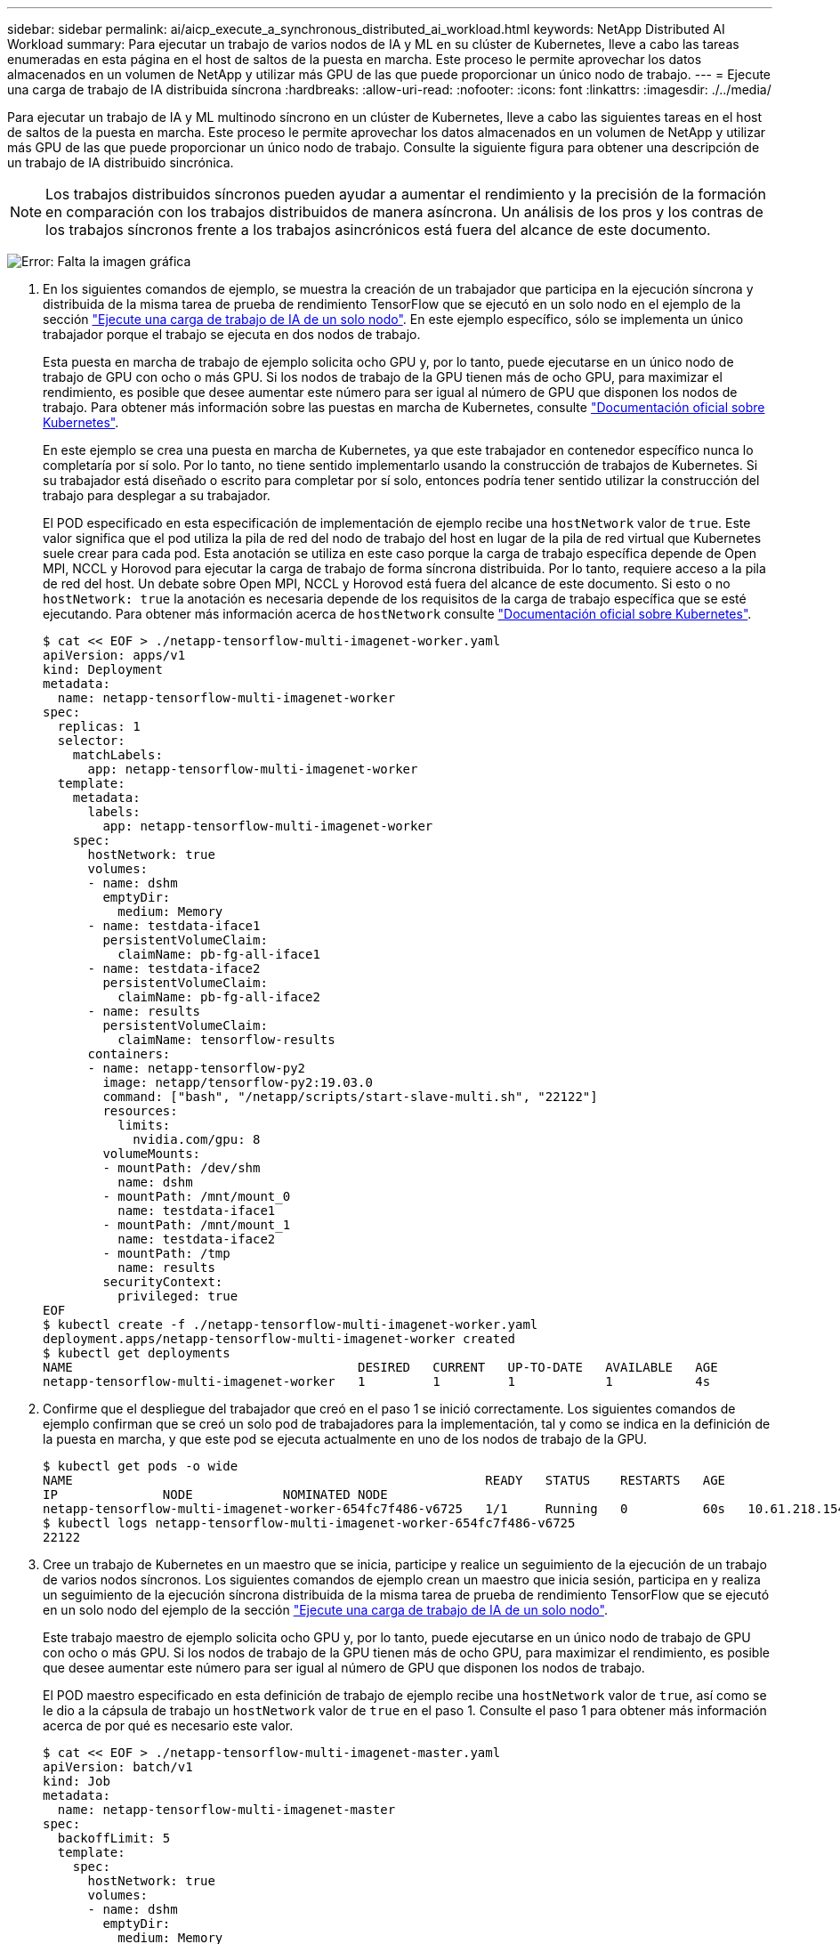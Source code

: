 ---
sidebar: sidebar 
permalink: ai/aicp_execute_a_synchronous_distributed_ai_workload.html 
keywords: NetApp Distributed AI Workload 
summary: Para ejecutar un trabajo de varios nodos de IA y ML en su clúster de Kubernetes, lleve a cabo las tareas enumeradas en esta página en el host de saltos de la puesta en marcha. Este proceso le permite aprovechar los datos almacenados en un volumen de NetApp y utilizar más GPU de las que puede proporcionar un único nodo de trabajo. 
---
= Ejecute una carga de trabajo de IA distribuida síncrona
:hardbreaks:
:allow-uri-read: 
:nofooter: 
:icons: font
:linkattrs: 
:imagesdir: ./../media/


[role="lead"]
Para ejecutar un trabajo de IA y ML multinodo síncrono en un clúster de Kubernetes, lleve a cabo las siguientes tareas en el host de saltos de la puesta en marcha. Este proceso le permite aprovechar los datos almacenados en un volumen de NetApp y utilizar más GPU de las que puede proporcionar un único nodo de trabajo. Consulte la siguiente figura para obtener una descripción de un trabajo de IA distribuido sincrónica.


NOTE: Los trabajos distribuidos síncronos pueden ayudar a aumentar el rendimiento y la precisión de la formación en comparación con los trabajos distribuidos de manera asíncrona. Un análisis de los pros y los contras de los trabajos síncronos frente a los trabajos asincrónicos está fuera del alcance de este documento.

image:aicp_image56.png["Error: Falta la imagen gráfica"]

. En los siguientes comandos de ejemplo, se muestra la creación de un trabajador que participa en la ejecución síncrona y distribuida de la misma tarea de prueba de rendimiento TensorFlow que se ejecutó en un solo nodo en el ejemplo de la sección link:aicp_execute_a_single-node_ai_workload.html["Ejecute una carga de trabajo de IA de un solo nodo"]. En este ejemplo específico, sólo se implementa un único trabajador porque el trabajo se ejecuta en dos nodos de trabajo.
+
Esta puesta en marcha de trabajo de ejemplo solicita ocho GPU y, por lo tanto, puede ejecutarse en un único nodo de trabajo de GPU con ocho o más GPU. Si los nodos de trabajo de la GPU tienen más de ocho GPU, para maximizar el rendimiento, es posible que desee aumentar este número para ser igual al número de GPU que disponen los nodos de trabajo. Para obtener más información sobre las puestas en marcha de Kubernetes, consulte https://kubernetes.io/docs/concepts/workloads/controllers/deployment/["Documentación oficial sobre Kubernetes"^].

+
En este ejemplo se crea una puesta en marcha de Kubernetes, ya que este trabajador en contenedor específico nunca lo completaría por sí solo. Por lo tanto, no tiene sentido implementarlo usando la construcción de trabajos de Kubernetes. Si su trabajador está diseñado o escrito para completar por sí solo, entonces podría tener sentido utilizar la construcción del trabajo para desplegar a su trabajador.

+
El POD especificado en esta especificación de implementación de ejemplo recibe una `hostNetwork` valor de `true`. Este valor significa que el pod utiliza la pila de red del nodo de trabajo del host en lugar de la pila de red virtual que Kubernetes suele crear para cada pod. Esta anotación se utiliza en este caso porque la carga de trabajo específica depende de Open MPI, NCCL y Horovod para ejecutar la carga de trabajo de forma síncrona distribuida. Por lo tanto, requiere acceso a la pila de red del host. Un debate sobre Open MPI, NCCL y Horovod está fuera del alcance de este documento. Si esto o no `hostNetwork: true` la anotación es necesaria depende de los requisitos de la carga de trabajo específica que se esté ejecutando. Para obtener más información acerca de `hostNetwork` consulte https://kubernetes.io/docs/concepts/policy/pod-security-policy/["Documentación oficial sobre Kubernetes"^].

+
....
$ cat << EOF > ./netapp-tensorflow-multi-imagenet-worker.yaml
apiVersion: apps/v1
kind: Deployment
metadata:
  name: netapp-tensorflow-multi-imagenet-worker
spec:
  replicas: 1
  selector:
    matchLabels:
      app: netapp-tensorflow-multi-imagenet-worker
  template:
    metadata:
      labels:
        app: netapp-tensorflow-multi-imagenet-worker
    spec:
      hostNetwork: true
      volumes:
      - name: dshm
        emptyDir:
          medium: Memory
      - name: testdata-iface1
        persistentVolumeClaim:
          claimName: pb-fg-all-iface1
      - name: testdata-iface2
        persistentVolumeClaim:
          claimName: pb-fg-all-iface2
      - name: results
        persistentVolumeClaim:
          claimName: tensorflow-results
      containers:
      - name: netapp-tensorflow-py2
        image: netapp/tensorflow-py2:19.03.0
        command: ["bash", "/netapp/scripts/start-slave-multi.sh", "22122"]
        resources:
          limits:
            nvidia.com/gpu: 8
        volumeMounts:
        - mountPath: /dev/shm
          name: dshm
        - mountPath: /mnt/mount_0
          name: testdata-iface1
        - mountPath: /mnt/mount_1
          name: testdata-iface2
        - mountPath: /tmp
          name: results
        securityContext:
          privileged: true
EOF
$ kubectl create -f ./netapp-tensorflow-multi-imagenet-worker.yaml
deployment.apps/netapp-tensorflow-multi-imagenet-worker created
$ kubectl get deployments
NAME                                      DESIRED   CURRENT   UP-TO-DATE   AVAILABLE   AGE
netapp-tensorflow-multi-imagenet-worker   1         1         1            1           4s
....
. Confirme que el despliegue del trabajador que creó en el paso 1 se inició correctamente. Los siguientes comandos de ejemplo confirman que se creó un solo pod de trabajadores para la implementación, tal y como se indica en la definición de la puesta en marcha, y que este pod se ejecuta actualmente en uno de los nodos de trabajo de la GPU.
+
....
$ kubectl get pods -o wide
NAME                                                       READY   STATUS    RESTARTS   AGE
IP              NODE            NOMINATED NODE
netapp-tensorflow-multi-imagenet-worker-654fc7f486-v6725   1/1     Running   0          60s   10.61.218.154   10.61.218.154   <none>
$ kubectl logs netapp-tensorflow-multi-imagenet-worker-654fc7f486-v6725
22122
....
. Cree un trabajo de Kubernetes en un maestro que se inicia, participe y realice un seguimiento de la ejecución de un trabajo de varios nodos síncronos. Los siguientes comandos de ejemplo crean un maestro que inicia sesión, participa en y realiza un seguimiento de la ejecución síncrona distribuida de la misma tarea de prueba de rendimiento TensorFlow que se ejecutó en un solo nodo del ejemplo de la sección link:aicp_execute_a_single-node_ai_workload.html["Ejecute una carga de trabajo de IA de un solo nodo"].
+
Este trabajo maestro de ejemplo solicita ocho GPU y, por lo tanto, puede ejecutarse en un único nodo de trabajo de GPU con ocho o más GPU. Si los nodos de trabajo de la GPU tienen más de ocho GPU, para maximizar el rendimiento, es posible que desee aumentar este número para ser igual al número de GPU que disponen los nodos de trabajo.

+
El POD maestro especificado en esta definición de trabajo de ejemplo recibe una `hostNetwork` valor de `true`, así como se le dio a la cápsula de trabajo un `hostNetwork` valor de `true` en el paso 1. Consulte el paso 1 para obtener más información acerca de por qué es necesario este valor.

+
....
$ cat << EOF > ./netapp-tensorflow-multi-imagenet-master.yaml
apiVersion: batch/v1
kind: Job
metadata:
  name: netapp-tensorflow-multi-imagenet-master
spec:
  backoffLimit: 5
  template:
    spec:
      hostNetwork: true
      volumes:
      - name: dshm
        emptyDir:
          medium: Memory
      - name: testdata-iface1
        persistentVolumeClaim:
          claimName: pb-fg-all-iface1
      - name: testdata-iface2
        persistentVolumeClaim:
          claimName: pb-fg-all-iface2
      - name: results
        persistentVolumeClaim:
          claimName: tensorflow-results
      containers:
      - name: netapp-tensorflow-py2
        image: netapp/tensorflow-py2:19.03.0
        command: ["python", "/netapp/scripts/run.py", "--dataset_dir=/mnt/mount_0/dataset/imagenet", "--port=22122", "--num_devices=16", "--dgx_version=dgx1", "--nodes=10.61.218.152,10.61.218.154"]
        resources:
          limits:
            nvidia.com/gpu: 8
        volumeMounts:
        - mountPath: /dev/shm
          name: dshm
        - mountPath: /mnt/mount_0
          name: testdata-iface1
        - mountPath: /mnt/mount_1
          name: testdata-iface2
        - mountPath: /tmp
          name: results
        securityContext:
          privileged: true
      restartPolicy: Never
EOF
$ kubectl create -f ./netapp-tensorflow-multi-imagenet-master.yaml
job.batch/netapp-tensorflow-multi-imagenet-master created
$ kubectl get jobs
NAME                                      COMPLETIONS   DURATION   AGE
netapp-tensorflow-multi-imagenet-master   0/1           25s        25s
....
. Confirme que el trabajo maestro que creó en el paso 3 se está ejecutando correctamente. El siguiente comando de ejemplo confirma que se creó un único pod maestro para el trabajo, tal como se indica en la definición de trabajos, y que este pod se ejecuta actualmente en uno de los nodos de trabajo de la GPU. También debe ver que el pod de trabajo que originalmente vio en el paso 1 sigue en ejecución y que los pods maestro y trabajador se ejecutan en diferentes nodos.
+
....
$ kubectl get pods -o wide
NAME                                                       READY   STATUS    RESTARTS   AGE
IP              NODE            NOMINATED NODE
netapp-tensorflow-multi-imagenet-master-ppwwj              1/1     Running   0          45s   10.61.218.152   10.61.218.152   <none>
netapp-tensorflow-multi-imagenet-worker-654fc7f486-v6725   1/1     Running   0          26m   10.61.218.154   10.61.218.154   <none>
....
. Confirme que el trabajo maestro que ha creado en el paso 3 se ha completado correctamente. Los siguientes comandos de ejemplo confirman que el trabajo se ha completado correctamente.
+
....
$ kubectl get jobs
NAME                                      COMPLETIONS   DURATION   AGE
netapp-tensorflow-multi-imagenet-master   1/1           5m50s      9m18s
$ kubectl get pods
NAME                                                       READY   STATUS      RESTARTS   AGE
netapp-tensorflow-multi-imagenet-master-ppwwj              0/1     Completed   0          9m38s
netapp-tensorflow-multi-imagenet-worker-654fc7f486-v6725   1/1     Running     0          35m
$ kubectl logs netapp-tensorflow-multi-imagenet-master-ppwwj
[10.61.218.152:00008] WARNING: local probe returned unhandled shell:unknown assuming bash
rm: cannot remove '/lib': Is a directory
[10.61.218.154:00033] PMIX ERROR: NO-PERMISSIONS in file gds_dstore.c at line 702
[10.61.218.154:00033] PMIX ERROR: NO-PERMISSIONS in file gds_dstore.c at line 711
[10.61.218.152:00008] PMIX ERROR: NO-PERMISSIONS in file gds_dstore.c at line 702
[10.61.218.152:00008] PMIX ERROR: NO-PERMISSIONS in file gds_dstore.c at line 711
Total images/sec = 12881.33875
================ Clean Cache !!! ==================
mpirun -allow-run-as-root -np 2 -H 10.61.218.152:1,10.61.218.154:1 -mca pml ob1 -mca btl ^openib -mca btl_tcp_if_include enp1s0f0 -mca plm_rsh_agent ssh -mca plm_rsh_args "-p 22122" bash -c 'sync; echo 1 > /proc/sys/vm/drop_caches'
=========================================
mpirun -allow-run-as-root -np 16 -H 10.61.218.152:8,10.61.218.154:8 -bind-to none -map-by slot -x NCCL_DEBUG=INFO -x LD_LIBRARY_PATH -x PATH -mca pml ob1 -mca btl ^openib -mca btl_tcp_if_include enp1s0f0 -x NCCL_IB_HCA=mlx5 -x NCCL_NET_GDR_READ=1 -x NCCL_IB_SL=3 -x NCCL_IB_GID_INDEX=3 -x NCCL_SOCKET_IFNAME=enp5s0.3091,enp12s0.3092,enp132s0.3093,enp139s0.3094 -x NCCL_IB_CUDA_SUPPORT=1 -mca orte_base_help_aggregate 0 -mca plm_rsh_agent ssh -mca plm_rsh_args "-p 22122" python /netapp/tensorflow/benchmarks_190205/scripts/tf_cnn_benchmarks/tf_cnn_benchmarks.py --model=resnet50 --batch_size=256 --device=gpu --force_gpu_compatible=True --num_intra_threads=1 --num_inter_threads=48 --variable_update=horovod --batch_group_size=20 --num_batches=500 --nodistortions --num_gpus=1 --data_format=NCHW --use_fp16=True --use_tf_layers=False --data_name=imagenet --use_datasets=True --data_dir=/mnt/mount_0/dataset/imagenet --datasets_parallel_interleave_cycle_length=10 --datasets_sloppy_parallel_interleave=False --num_mounts=2 --mount_prefix=/mnt/mount_%d --datasets_prefetch_buffer_size=2000 -- datasets_use_prefetch=True --datasets_num_private_threads=4 --horovod_device=gpu > /tmp/20190814_161609_tensorflow_horovod_rdma_resnet50_gpu_16_256_b500_imagenet_nodistort_fp16_r10_m2_nockpt.txt 2>&1
....
. Elimine la implementación del trabajador cuando ya no la necesite. Los siguientes comandos de ejemplo muestran la eliminación del objeto de implementación de trabajo que se creó en el paso 1.
+
Cuando se elimina el objeto de implementación de trabajo, Kubernetes elimina automáticamente todos los pods de trabajador asociados.

+
....
$ kubectl get deployments
NAME                                      DESIRED   CURRENT   UP-TO-DATE   AVAILABLE   AGE
netapp-tensorflow-multi-imagenet-worker   1         1         1            1           43m
$ kubectl get pods
NAME                                                       READY   STATUS      RESTARTS   AGE
netapp-tensorflow-multi-imagenet-master-ppwwj              0/1     Completed   0          17m
netapp-tensorflow-multi-imagenet-worker-654fc7f486-v6725   1/1     Running     0          43m
$ kubectl delete deployment netapp-tensorflow-multi-imagenet-worker
deployment.extensions "netapp-tensorflow-multi-imagenet-worker" deleted
$ kubectl get deployments
No resources found.
$ kubectl get pods
NAME                                            READY   STATUS      RESTARTS   AGE
netapp-tensorflow-multi-imagenet-master-ppwwj   0/1     Completed   0          18m
....
. *Opcional:* Limpie los artefactos del trabajo maestro. Los siguientes comandos de ejemplo muestran la eliminación del objeto de trabajo maestro que se creó en el paso 3.
+
Cuando se elimina el objeto de trabajo maestro, Kubernetes elimina automáticamente todos los pods maestros asociados.

+
....
$ kubectl get jobs
NAME                                      COMPLETIONS   DURATION   AGE
netapp-tensorflow-multi-imagenet-master   1/1           5m50s      19m
$ kubectl get pods
NAME                                            READY   STATUS      RESTARTS   AGE
netapp-tensorflow-multi-imagenet-master-ppwwj   0/1     Completed   0          19m
$ kubectl delete job netapp-tensorflow-multi-imagenet-master
job.batch "netapp-tensorflow-multi-imagenet-master" deleted
$ kubectl get jobs
No resources found.
$ kubectl get pods
No resources found.
....

